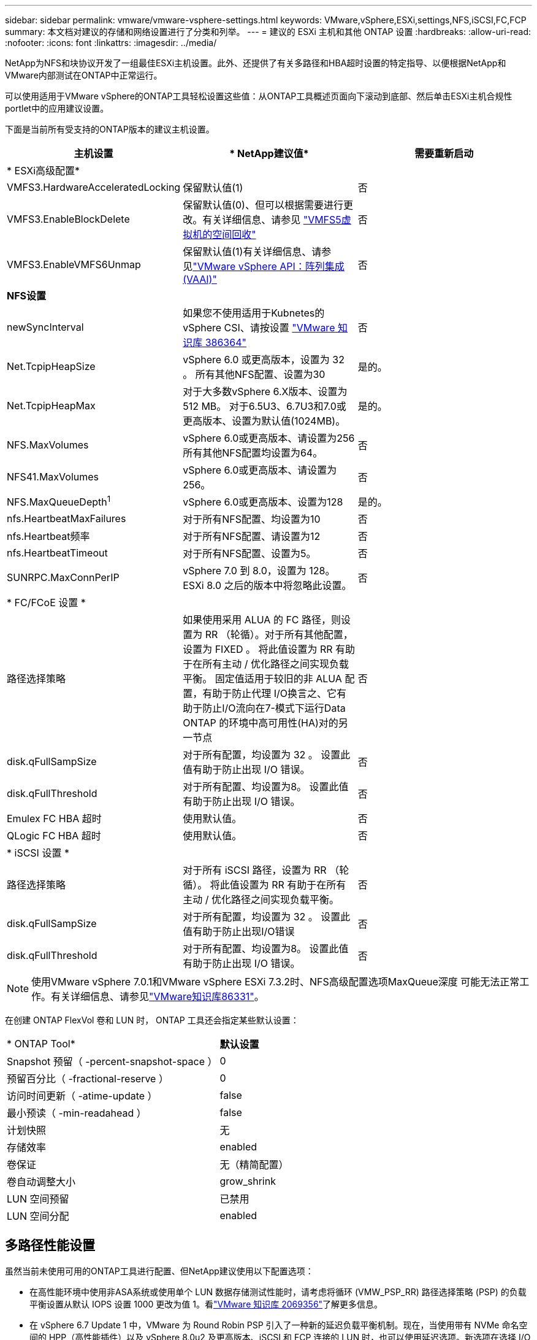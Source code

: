 ---
sidebar: sidebar 
permalink: vmware/vmware-vsphere-settings.html 
keywords: VMware,vSphere,ESXi,settings,NFS,iSCSI,FC,FCP 
summary: 本文档对建议的存储和网络设置进行了分类和列举。 
---
= 建议的 ESXi 主机和其他 ONTAP 设置
:hardbreaks:
:allow-uri-read: 
:nofooter: 
:icons: font
:linkattrs: 
:imagesdir: ../media/


[role="lead"]
NetApp为NFS和块协议开发了一组最佳ESXi主机设置。此外、还提供了有关多路径和HBA超时设置的特定指导、以便根据NetApp和VMware内部测试在ONTAP中正常运行。

可以使用适用于VMware vSphere的ONTAP工具轻松设置这些值：从ONTAP工具概述页面向下滚动到底部、然后单击ESXi主机合规性portlet中的应用建议设置。

下面是当前所有受支持的ONTAP版本的建议主机设置。

|===
| *主机设置* | * NetApp建议值* | *需要重新启动* 


3+| * ESXi高级配置* 


| VMFS3.HardwareAcceleratedLocking | 保留默认值(1) | 否 


| VMFS3.EnableBlockDelete | 保留默认值(0)、但可以根据需要进行更改。有关详细信息、请参见 link:https://techdocs.broadcom.com/us/en/vmware-cis/vsphere/vsphere/8-0/vsphere-storage-8-0/storage-provisioning-and-space-reclamation-in-vsphere/storage-space-reclamation-in-vsphere/space-reclamation-for-guest-operating-systems.html["VMFS5虚拟机的空间回收"] | 否 


| VMFS3.EnableVMFS6Unmap | 保留默认值(1)有关详细信息、请参见link:https://www.vmware.com/docs/vmw-vmware-vsphere-apis-array-integration-vaai["VMware vSphere API：阵列集成(VAAI)"] | 否 


3+| *NFS设置* 


| newSyncInterval | 如果您不使用适用于Kubnetes的vSphere CSI、请按设置 https://knowledge.broadcom.com/external/article/386364/reducing-excessive-vsan-cnssync-warnings.html["VMware 知识库 386364"^] | 否 


| Net.TcpipHeapSize | vSphere 6.0 或更高版本，设置为 32 。
所有其他NFS配置、设置为30 | 是的。 


| Net.TcpipHeapMax | 对于大多数vSphere 6.X版本、设置为512 MB。
对于6.5U3、6.7U3和7.0或更高版本、设置为默认值(1024MB)。 | 是的。 


| NFS.MaxVolumes | vSphere 6.0或更高版本、请设置为256
所有其他NFS配置均设置为64。 | 否 


| NFS41.MaxVolumes | vSphere 6.0或更高版本、请设置为256。 | 否 


| NFS.MaxQueueDepth^1^ | vSphere 6.0或更高版本、设置为128 | 是的。 


| nfs.HeartbeatMaxFailures | 对于所有NFS配置、均设置为10 | 否 


| nfs.Heartbeat频率 | 对于所有NFS配置、请设置为12 | 否 


| nfs.HeartbeatTimeout | 对于所有NFS配置、设置为5。 | 否 


| SUNRPC.MaxConnPerIP | vSphere 7.0 到 8.0，设置为 128。  ESXi 8.0 之后的版本中将忽略此设置。 | 否 


3+| * FC/FCoE 设置 * 


| 路径选择策略 | 如果使用采用 ALUA 的 FC 路径，则设置为 RR （轮循）。对于所有其他配置，设置为 FIXED 。
将此值设置为 RR 有助于在所有主动 / 优化路径之间实现负载平衡。
固定值适用于较旧的非 ALUA 配置，有助于防止代理 I/O换言之、它有助于防止I/O流向在7-模式下运行Data ONTAP 的环境中高可用性(HA)对的另一节点 | 否 


| disk.qFullSampSize | 对于所有配置，均设置为 32 。
设置此值有助于防止出现 I/O 错误。 | 否 


| disk.qFullThreshold | 对于所有配置、均设置为8。
设置此值有助于防止出现 I/O 错误。 | 否 


| Emulex FC HBA 超时 | 使用默认值。 | 否 


| QLogic FC HBA 超时 | 使用默认值。 | 否 


3+| * iSCSI 设置 * 


| 路径选择策略 | 对于所有 iSCSI 路径，设置为 RR （轮循）。
将此值设置为 RR 有助于在所有主动 / 优化路径之间实现负载平衡。 | 否 


| disk.qFullSampSize | 对于所有配置，均设置为 32 。
设置此值有助于防止出现I/O错误 | 否 


| disk.qFullThreshold | 对于所有配置、均设置为8。
设置此值有助于防止出现 I/O 错误。 | 否 
|===

NOTE: 使用VMware vSphere 7.0.1和VMware vSphere ESXi 7.3.2时、NFS高级配置选项MaxQueue深度 可能无法正常工作。有关详细信息、请参见link:https://kb.vmware.com/s/article/86331?lang=en_US["VMware知识库86331"]。

在创建 ONTAP FlexVol 卷和 LUN 时， ONTAP 工具还会指定某些默认设置：

|===


| * ONTAP Tool* | *默认设置* 


| Snapshot 预留（ -percent-snapshot-space ） | 0 


| 预留百分比（ -fractional-reserve ） | 0 


| 访问时间更新（ -atime-update ） | false 


| 最小预读（ -min-readahead ） | false 


| 计划快照 | 无 


| 存储效率 | enabled 


| 卷保证 | 无（精简配置） 


| 卷自动调整大小 | grow_shrink 


| LUN 空间预留 | 已禁用 


| LUN 空间分配 | enabled 
|===


== 多路径性能设置

虽然当前未使用可用的ONTAP工具进行配置、但NetApp建议使用以下配置选项：

* 在高性能环境中使用非ASA系统或使用单个 LUN 数据存储测试性能时，请考虑将循环 (VMW_PSP_RR) 路径选择策略 (PSP) 的负载平衡设置从默认 IOPS 设置 1000 更改为值 1。看link:https://knowledge.broadcom.com/external/article?legacyId=2069356["VMware 知识库 2069356"^]了解更多信息。
* 在 vSphere 6.7 Update 1 中，VMware 为 Round Robin PSP 引入了一种新的延迟负载平衡机制。现在，当使用带有 NVMe 命名空间的 HPP（高性能插件）以及 vSphere 8.0u2 及更高版本、iSCSI 和 FCP 连接的 LUN 时，也可以使用延迟选项。新选项在选择 I/O 最佳路径时会考虑 I/O 带宽和路径延迟。 NetApp建议在具有非等效路径连接的环境中使用延迟选项，例如一条路径上的网络跳数比另一条路径上的网络跳数更多的情况，或者使用NetApp ASA系统时。看 https://techdocs.broadcom.com/us/en/vmware-cis/vsphere/vsphere/8-0/vsphere-storage-8-0/understanding-multipathing-and-failover-in-the-esxi-environment/viewing-and-managing-storage-paths-on-esxi-hosts.html#GUID-1940AE9E-04CF-40BE-BB71-398621F0642E-en["更改延迟轮循的默认参数"^]了解更多信息。




== 其他文档

对于采用vSphere 7的FCP和iSCSI、有关详细信息、请参见。link:https://docs.netapp.com/us-en/ontap-sanhost/hu_vsphere_7.html["将VMware vSphere 7.x与ONTAP结合使用"^]对于采用vSphere 8的FCP和iSCSI、有关详细信息、请参见link:https://docs.netapp.com/us-en/ontap-sanhost/hu_vsphere_8.html["将VMware vSphere 8.x与ONTAP结合使用"^]。对于采用vSphere 7的NVMe-oF、有关详细信息、请参见link:https://docs.netapp.com/us-en/ontap-sanhost/nvme_esxi_7.html["对于NVMe-oF、有关详细信息、请参见适用于采用ONTAP的ESXi 7.x的NVMe-oF主机配置"^]。对于采用vSphere 8的NVMe-oF、有关详细信息、请参见link:https://docs.netapp.com/us-en/ontap-sanhost/nvme_esxi_8.html["对于NVMe-oF、有关详细信息、请参见适用于采用ONTAP的ESXi 8.x的NVMe-oF主机配置"^]
